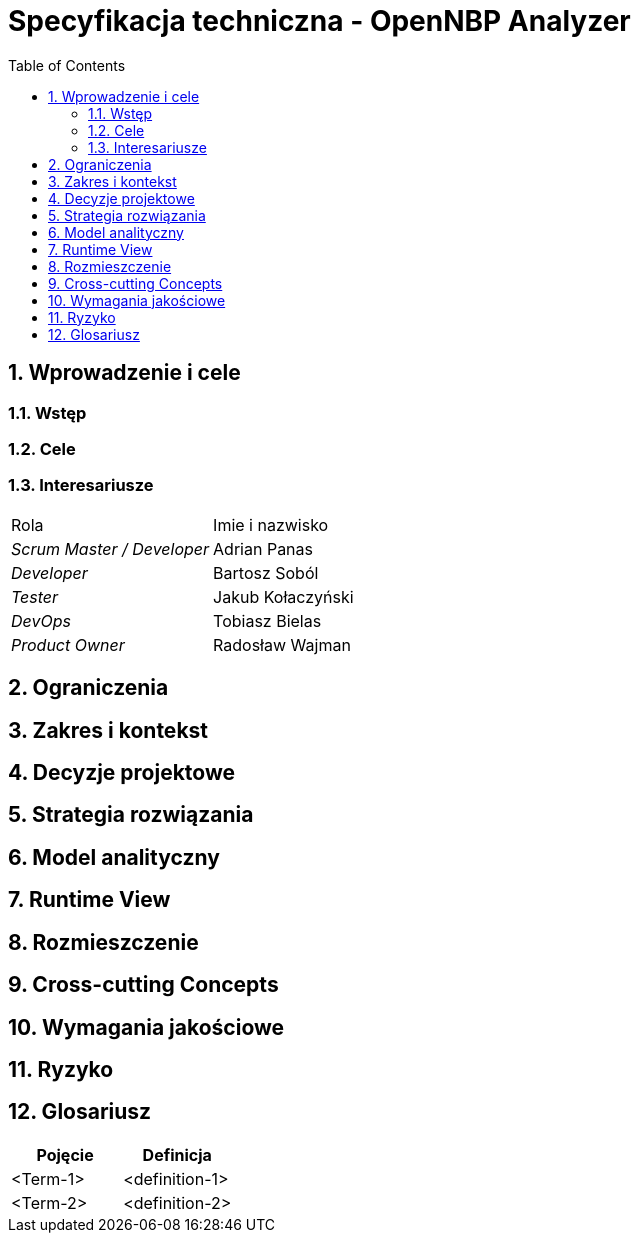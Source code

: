 = Specyfikacja techniczna - OpenNBP Analyzer
:toc-title: Table of Contents
:toc:
:imagesdir: ./images

:numbered:

[[section-introduction-and-goals]]
== Wprowadzenie i cele

=== Wstęp

=== Cele

=== Interesariusze
|===
|Rola|Imie i nazwisko
| _Scrum Master / Developer_ | Adrian Panas
| _Developer_ | Bartosz Soból
| _Tester_ | Jakub Kołaczyński
| _DevOps_ | Tobiasz Bielas
| _Product Owner_ | Radosław Wajman
|===

[[section-architecture-constraints]]
== Ograniczenia

[[section-system-scope-and-context]]
== Zakres i kontekst

[[section-design-decisions]]
== Decyzje projektowe

[[section-solution-strategy]]
== Strategia rozwiązania

[[section-building-block-view]]
== Model analityczny

[[section-runtime-view]]
== Runtime View

[[section-deployment-view]]
== Rozmieszczenie

[[section-concepts]]
== Cross-cutting Concepts

[[section-quality-scenarios]]
== Wymagania jakościowe

[[section-technical-risks]]
== Ryzyko

[[section-glossary]]
== Glosariusz

[options="header"]
|===
| Pojęcie         | Definicja
| <Term-1>     | <definition-1>
| <Term-2>     | <definition-2>
|===